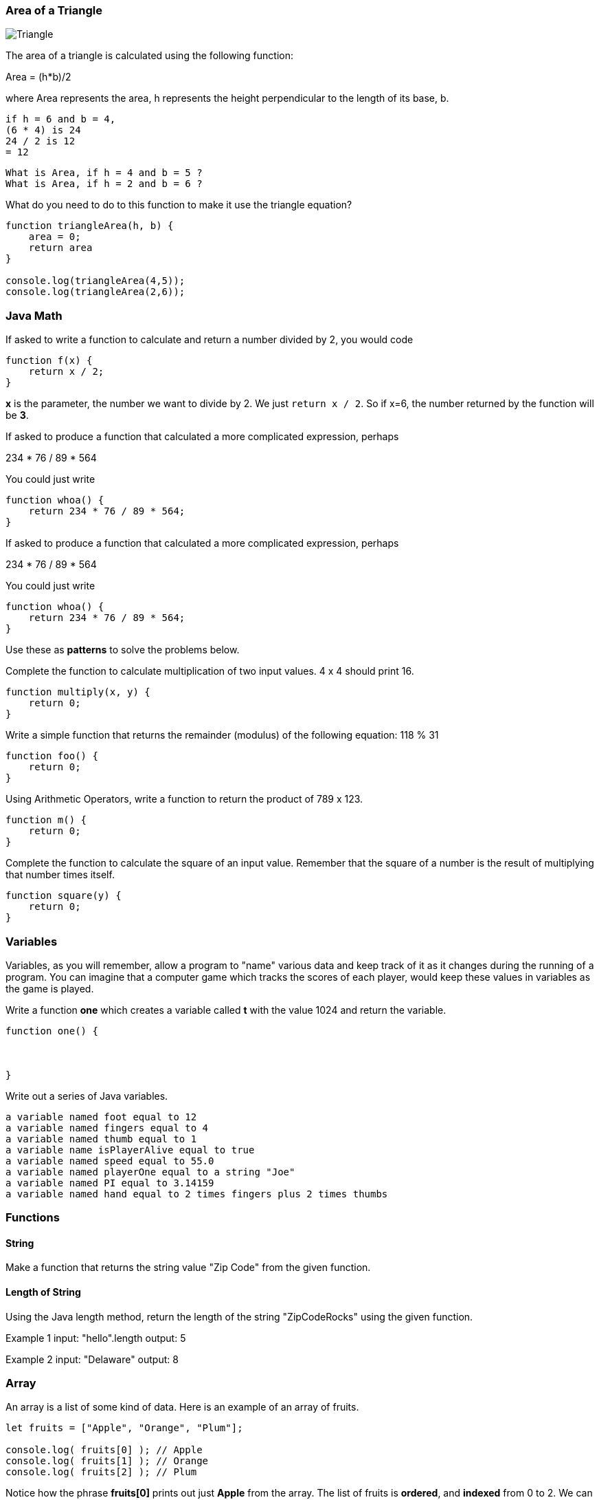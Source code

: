 
=== Area of a Triangle
  
image::TriangleArea.png[Triangle]

The area of a triangle is calculated using the following function:

****
Area = (h*b)/2
****

where Area represents the area, h represents the height perpendicular to the length of its base, b.

----
if h = 6 and b = 4,
(6 * 4) is 24
24 / 2 is 12
= 12
----

----
What is Area, if h = 4 and b = 5 ?
What is Area, if h = 2 and b = 6 ?
----

What do you need to do to this function to make it use the triangle equation?

[source]
----
function triangleArea(h, b) {
    area = 0;
    return area
}

console.log(triangleArea(4,5));
console.log(triangleArea(2,6));
----

=== Java Math

If asked to write a function to calculate and return a number divided by 2, you would code

----
function f(x) {
    return x / 2;
}
----

*x* is the parameter, the number we want to divide by 2. We just `return x / 2`. 
So if x=6, the number returned by the function will be *3*.

If asked to produce a function that calculated a more complicated expression, perhaps

****
234 * 76 / 89 * 564
****

You could just write

----
function whoa() {
    return 234 * 76 / 89 * 564;
}
----

If asked to produce a function that calculated a more complicated expression, perhaps

****
234 * 76 / 89 * 564
****

You could just write

----
function whoa() {
    return 234 * 76 / 89 * 564;
}
----


Use these as *patterns* to solve the problems below.

Complete the function to calculate multiplication of two input values. 4 x 4 should print 16.

----
function multiply(x, y) {
    return 0;
}
----

Write a simple function that returns the remainder (modulus) of the following equation:  118 % 31

----
function foo() {
    return 0;
}
----

Using Arithmetic Operators, write a function to return the product of 789 x 123.

----
function m() {
    return 0;
}
----

Complete the function to calculate the square of an input value. 
Remember that the square of a number is the result of multiplying that number times itself.

----
function square(y) {
    return 0;
}
----

=== Variables

Variables, as you will remember, allow a program to "name" various data and keep track of it as it changes during the running of a program.
You can imagine that a computer game which tracks the scores of each player, would keep these values in variables as the game is played.

Write a function *one* which creates a variable called *t* with the value 1024 and return the variable.

----
function one() {



}
----

Write out a series of Java variables.


----
a variable named foot equal to 12
a variable named fingers equal to 4
a variable named thumb equal to 1
a variable name isPlayerAlive equal to true
a variable named speed equal to 55.0
a variable named playerOne equal to a string "Joe"
a variable named PI equal to 3.14159
a variable named hand equal to 2 times fingers plus 2 times thumbs
----

=== Functions

==== String

Make a function that returns the string value "Zip Code" from the given function.

----

----

==== Length of String

Using the Java length method, return the length of the string "ZipCodeRocks" using the given function.
 
Example 1
input: "hello".length
output: 5
 
Example 2
input: "Delaware"
output: 8

=== Array

An array is a list of some kind of data. 
Here is an example of an array of fruits.

[source]
----
let fruits = ["Apple", "Orange", "Plum"];

console.log( fruits[0] ); // Apple
console.log( fruits[1] ); // Orange
console.log( fruits[2] ); // Plum
----

Notice how the phrase *fruits[0]* prints out just *Apple* from the array.
The list of fruits is *ordered*, and *indexed* from 0 to 2.
We can also find out the length of the array by asking for its *length* property.

[source]
----
console.log( fruits.length ); // 3
----

Now, use a *for* loop to print out each item of our *fruits* array.

First, need to build an empty function.

[source]
----
function printFruits() {
    let fruits = ["Apple", "Orange", "Plum"];
}
----

Second, we need to put in a loop that step through each string in the array.

[source]
----
function printFruits() {
    let fruits = ["Apple", "Orange", "Plum"];
    for (let i = 0; i < fruits.length; i++) {
        
    }
}
----

And finally, we print out each item in the array.

[source]
----
function printFruits() {
    let fruits = ["Apple", "Orange", "Plum"];
    for (let i = 0; i < fruits.length; i++) {
        console.log( fruits[i] );
    }
}
----

Before you try to solve this next problem, spend some time reviewing 

[sidebar]
.Swap Two Elements
--
Complete the function below to swap two elements in an array and return the result. Your function should take three parameters: An array and two integers. The integers are the indexes of the two elements in the array you should swap.
 
Example 1:
 
Input:
[7,4,9,3,6,2], 4, 2
 
Output:
[7,4,6,3,9,2],
--

=== First and Last

This problem is a little harder.
We need to take a string and copy out the first an last letters, and then return them reversed in order and with a space in between them.

[sidebar]
.First and Last
--
Given a string, create a new string made up of its first and last letters, reversed and separated by a space.

Example
Given the word 'bat', return 't b'.
Given the word 'motor', return 'r m'.
 
Function Description 
Complete the function lastLetters in the editor below.
 
lastLetters has the following parameter(s):
    string word:  a string to process
 
Returns:
    string: a string of two space-separated characters
 
Constraint
2 ≤ length of word ≤ 100
--

=== Sum a List of Numbers

Below, we will be using a list of numbers.
Imagine we have an array of numbers like this:

[source]
----
let numbers = [3, 8, 5, 7, 9, 2, 13];
----

[sidebar]
.Sum an Array
--
Calculate the sum of an array of integers.
 
Example
numbers = [3, 8, 5, 7, 9, 2, 13]
 
The sum is 3 + 8 + 5 + 7 + 9 + 2 + 13 = 47.
 
Function Description 
Complete the function arraySum in the editor below.
 
arraySum has the following parameter(s):
    int numbers[n]: an array of integers
Returns
    int: integer sum of the numbers array
--

This problem expects us to make a function that returns the sum of all the numbers in the array.

How are we going to do this?

Well, the first thing to solve this problem is to setup the function we will be writing.

[source]
----
function arraySum(aList) {

}
----

Okay, now we know we have to figure out the result of all the addition. 
Let's set up a variable called *runningSum* and set it to zero, and at the end of the function, return it as the result of the function.
This will not give a working program yet, but it is meant to show how you can step through writing the function bit by bit.

[source]
----
function arraySum(aList) {
    let runningSum = 0;

    return runningSum;
}
----

This step by step fashion is very useful to get some of the fundamental pieces of the solution out of the way.

Now, we need to figure out how to _step through the array_ and adding each number we find in there to the *runningSum* variable.
To do that we are going use a *loop*.
This *for* loop takes the *aList* parameter and _for each_ item in *aList*, assigns it to *n*.
We then add *n* to our *runningSum*.
At the end of the loop, we return the value of *runningSum*.

[source]
----
function arraySum(aList) {
    let runningSum = 0;

    for (let n of aList) {
        runningSum = runningSum + n;
    }
    return runningSum;
}
----

And when we test it, it should give us the right answer. (Use the REPL to see)

[source]
----
function arraySum(aList) {
    let runningSum = 0;

    for (let n of aList) {
        runningSum = runningSum + n;
    }

    return runningSum;
}

let numbers = [3, 8, 5, 7, 9, 2, 13];

console.log( arraySum(numbers) ); // answer should be 47.
----

Now, you change the loop used to the *for* loop with an index, and test it out.

[source]
----
function arraySum(aList) {
    let runningSum = 0;

    // use a loop which has an index *i* and uses *aList[i]* to get each number.

    return runningSum;
}

let numbers = [3, 8, 5, 7, 9, 2, 13];

console.log( arraySum(numbers) ); // answer should be 47.
----

